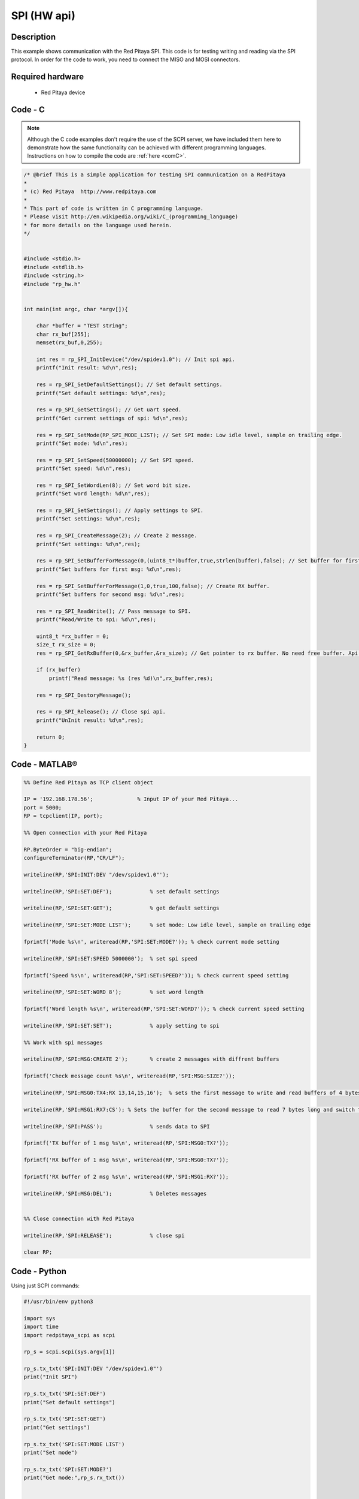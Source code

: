 SPI (HW api)
############

.. http://blog.redpitaya.com/examples-new/spi/

Description
***********

This example shows communication with the Red Pitaya SPI. This code is for testing writing and reading via the SPI protocol. In order for the code to work, you need to connect the MISO and MOSI connectors.


Required hardware
*****************

    - Red Pitaya device

.. figure:: output_y49qDi.gif

Code - C
********

.. note::

    Although the C code examples don't require the use of the SCPI server, we have included them here to demonstrate how the same functionality can be achieved with different programming languages. 
    Instructions on how to compile the code are :ref:`here <comC>`.


.. code-block:: c

    /* @brief This is a simple application for testing SPI communication on a RedPitaya
    *
    * (c) Red Pitaya  http://www.redpitaya.com
    *
    * This part of code is written in C programming language.
    * Please visit http://en.wikipedia.org/wiki/C_(programming_language)
    * for more details on the language used herein.
    */


    #include <stdio.h>
    #include <stdlib.h>
    #include <string.h>
    #include "rp_hw.h"


    int main(int argc, char *argv[]){

        char *buffer = "TEST string";
        char rx_buf[255];
        memset(rx_buf,0,255);

        int res = rp_SPI_InitDevice("/dev/spidev1.0"); // Init spi api.
        printf("Init result: %d\n",res);
        
        res = rp_SPI_SetDefaultSettings(); // Set default settings.
        printf("Set default settings: %d\n",res);
        
        res = rp_SPI_GetSettings(); // Get uart speed.
        printf("Get current settings of spi: %d\n",res);

        res = rp_SPI_SetMode(RP_SPI_MODE_LIST); // Set SPI mode: Low idle level, sample on trailing edge.
        printf("Set mode: %d\n",res);

        res = rp_SPI_SetSpeed(50000000); // Set SPI speed.
        printf("Set speed: %d\n",res);

        res = rp_SPI_SetWordLen(8); // Set word bit size.
        printf("Set word length: %d\n",res);

        res = rp_SPI_SetSettings(); // Apply settings to SPI.
        printf("Set settings: %d\n",res);

        res = rp_SPI_CreateMessage(2); // Create 2 message.
        printf("Set settings: %d\n",res);

        res = rp_SPI_SetBufferForMessage(0,(uint8_t*)buffer,true,strlen(buffer),false); // Set buffer for first message and create RX buffer.
        printf("Set buffers for first msg: %d\n",res);

        res = rp_SPI_SetBufferForMessage(1,0,true,100,false); // Create RX buffer.
        printf("Set buffers for second msg: %d\n",res);
        
        res = rp_SPI_ReadWrite(); // Pass message to SPI.
        printf("Read/Write to spi: %d\n",res);

        uint8_t *rx_buffer = 0;
        size_t rx_size = 0;
        res = rp_SPI_GetRxBuffer(0,&rx_buffer,&rx_size); // Get pointer to rx buffer. No need free buffer. Api itself destroy buffer. 

        if (rx_buffer)
            printf("Read message: %s (res %d)\n",rx_buffer,res);
        
        res = rp_SPI_DestoryMessage();

        res = rp_SPI_Release(); // Close spi api.
        printf("UnInit result: %d\n",res);

        return 0;
    }


Code - MATLAB®
**************

.. code-block:: matlab

    %% Define Red Pitaya as TCP client object

    IP = '192.168.178.56';              % Input IP of your Red Pitaya...
    port = 5000;
    RP = tcpclient(IP, port);

    %% Open connection with your Red Pitaya

    RP.ByteOrder = "big-endian";
    configureTerminator(RP,"CR/LF");
    
    writeline(RP,'SPI:INIT:DEV "/dev/spidev1.0"');

    writeline(RP,'SPI:SET:DEF');            % set default settings

    writeline(RP,'SPI:SET:GET');            % get default settings

    writeline(RP,'SPI:SET:MODE LIST');      % set mode: Low idle level, sample on trailing edge

    fprintf('Mode %s\n', writeread(RP,'SPI:SET:MODE?')); % check current mode setting

    writeline(RP,'SPI:SET:SPEED 5000000');  % set spi speed

    fprintf('Speed %s\n', writeread(RP,'SPI:SET:SPEED?')); % check current speed setting

    writeline(RP,'SPI:SET:WORD 8');         % set word length

    fprintf('Word length %s\n', writeread(RP,'SPI:SET:WORD?')); % check current speed setting

    writeline(RP,'SPI:SET:SET');            % apply setting to spi

    %% Work with spi messages

    writeline(RP,'SPI:MSG:CREATE 2');       % create 2 messages with diffrent buffers

    fprintf('Check message count %s\n', writeread(RP,'SPI:MSG:SIZE?'));

    writeline(RP,'SPI:MSG0:TX4:RX 13,14,15,16');  % sets the first message to write and read buffers of 4 bytes

    writeline(RP,'SPI:MSG1:RX7:CS'); % Sets the buffer for the second message to read 7 bytes long and switch the CS signal level

    writeline(RP,'SPI:PASS');               % sends data to SPI

    fprintf('TX buffer of 1 msg %s\n', writeread(RP,'SPI:MSG0:TX?'));

    fprintf('RX buffer of 1 msg %s\n', writeread(RP,'SPI:MSG0:TX?'));

    fprintf('RX buffer of 2 msg %s\n', writeread(RP,'SPI:MSG1:RX?'));

    writeline(RP,'SPI:MSG:DEL');            % Deletes messages


    %% Close connection with Red Pitaya

    writeline(RP,'SPI:RELEASE');            % close spi

    clear RP;


Code - Python
*************

Using just SCPI commands:

.. code-block:: python

    #!/usr/bin/env python3

    import sys
    import time
    import redpitaya_scpi as scpi

    rp_s = scpi.scpi(sys.argv[1])

    rp_s.tx_txt('SPI:INIT:DEV "/dev/spidev1.0"')
    print("Init SPI")

    rp_s.tx_txt('SPI:SET:DEF')
    print("Set default settings")

    rp_s.tx_txt('SPI:SET:GET')
    print("Get settings")

    rp_s.tx_txt('SPI:SET:MODE LIST')
    print("Set mode")

    rp_s.tx_txt('SPI:SET:MODE?')
    print("Get mode:",rp_s.rx_txt())


    rp_s.tx_txt('SPI:SET:SPEED 5000000')
    print("Set speed")

    rp_s.tx_txt('SPI:SET:SPEED?')
    print("Get speed:",rp_s.rx_txt())

    rp_s.tx_txt('SPI:SET:WORD 8')
    print("Set word length")

    rp_s.tx_txt('SPI:SET:WORD?')
    print("Get word length:",rp_s.rx_txt())

    rp_s.tx_txt('SPI:SET:SET')
    print("Set settings")

    rp_s.tx_txt('SPI:MSG:CREATE 2')
    print("Create message")

    rp_s.tx_txt('SPI:MSG:SIZE?')
    print("Message size:",rp_s.rx_txt())

    rp_s.tx_txt('SPI:MSG0:TX4:RX 13,14,15,16')
    print("Set message")

    rp_s.tx_txt('SPI:MSG1:RX7:CS')
    print("Set message 2")

    rp_s.tx_txt('SPI:PASS')
    print("Pass message")

    rp_s.tx_txt('SPI:MSG0:TX?')
    print("Tx buffer:",rp_s.rx_txt())

    rp_s.tx_txt('SPI:MSG0:RX?')
    print("Received data:",rp_s.rx_txt())

    rp_s.tx_txt('SPI:MSG1:RX?')
    print("Received data 2:",rp_s.rx_txt())

    rp_s.tx_txt('SPI:MSG1:CS?')
    print("CS state for message 2:",rp_s.rx_txt())

    rp_s.tx_txt('SPI:MSG:DEL')
    print("Delete message")

    rp_s.tx_txt('SPI:RELEASE')
    print("Release SPI")


Using functions:

.. code-block:: python

    #!/usr/bin/env python3
    
    IP = 'rp-f07f1e.local'          # IP working Red Pitaya

    spi_mode = 'list'
    cs_mode = 'normal'
    speed = 5e6
    word_len = 8

    rp_s = scpi.scpi(IP)

    rp_s.tx_txt('SPI:INIT:DEV "/dev/spidev1.0"')
    print("Init SPI")

    rp_s.tx_txt('SPI:SET:DEF')
    print("Set default settings")

    rp_s.spi_set(spi_mode, cs_mode, speed, word_len)
    print("\n")


    rp_s.tx_txt('SPI:MSG:CREATE 2')
    print("Create message")

    rp_test.spi_get_settings()
    print("\n")


    rp_s.tx_txt('SPI:MSG0:TX4:RX 13,#H14,#B00001111,16')
    print("Set message")

    rp_s.tx_txt('SPI:MSG1:RX7:CS')
    print("Set message 2")

    rp_s.tx_txt('SPI:PASS')
    print("Pass message")

    rp_s.tx_txt('SPI:MSG0:TX?')
    print("Tx buffer:",rp_test.rx_txt())

    rp_s.tx_txt('SPI:MSG0:RX?')
    print("Received data:",rp_test.rx_txt())

    rp_s.tx_txt('SPI:MSG1:RX?')
    print("Received data 2:",rp_test.rx_txt())

    rp_s.tx_txt('SPI:MSG1:CS?')
    print("CS state for message 2:",rp_test.rx_txt())
    

    rp_s.tx_txt('SPI:MSG:DEL')
    print("Delete message")

    rp_s.tx_txt('SPI:RELEASE')
    print("Release SPI")
    
    rp_s.close()


.. note::

    The Python functions are accessible with the latest version of the redpitaya_scpi.py document available on our |redpitaya_scpi|.
    The functions represent a quality-of-life improvement as they combine the SCPI commands in an optimal order. The code should function at approximately the same speed without them.

    For further information on functions please consult the redpitaya_scpi.py code.


.. |redpitaya_scpi| raw:: html

    <a href="https://github.com/RedPitaya/RedPitaya/blob/master/Examples/python/redpitaya_scpi.py" target="_blank">GitHub</a>
    
